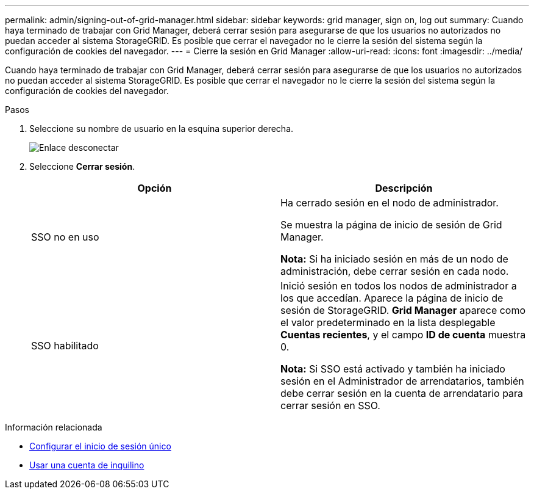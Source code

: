 ---
permalink: admin/signing-out-of-grid-manager.html 
sidebar: sidebar 
keywords: grid manager, sign on, log out 
summary: Cuando haya terminado de trabajar con Grid Manager, deberá cerrar sesión para asegurarse de que los usuarios no autorizados no puedan acceder al sistema StorageGRID. Es posible que cerrar el navegador no le cierre la sesión del sistema según la configuración de cookies del navegador. 
---
= Cierre la sesión en Grid Manager
:allow-uri-read: 
:icons: font
:imagesdir: ../media/


[role="lead"]
Cuando haya terminado de trabajar con Grid Manager, deberá cerrar sesión para asegurarse de que los usuarios no autorizados no puedan acceder al sistema StorageGRID. Es posible que cerrar el navegador no le cierre la sesión del sistema según la configuración de cookies del navegador.

.Pasos
. Seleccione su nombre de usuario en la esquina superior derecha.
+
image::../media/sign_out.png[Enlace desconectar]

. Seleccione *Cerrar sesión*.
+
[cols="1a,1a"]
|===
| Opción | Descripción 


 a| 
SSO no en uso
 a| 
Ha cerrado sesión en el nodo de administrador.

Se muestra la página de inicio de sesión de Grid Manager.

*Nota:* Si ha iniciado sesión en más de un nodo de administración, debe cerrar sesión en cada nodo.



 a| 
SSO habilitado
 a| 
Inició sesión en todos los nodos de administrador a los que accedían. Aparece la página de inicio de sesión de StorageGRID. *Grid Manager* aparece como el valor predeterminado en la lista desplegable *Cuentas recientes*, y el campo *ID de cuenta* muestra 0.

*Nota:* Si SSO está activado y también ha iniciado sesión en el Administrador de arrendatarios, también debe cerrar sesión en la cuenta de arrendatario para cerrar sesión en SSO.

|===


.Información relacionada
* xref:configuring-sso.adoc[Configurar el inicio de sesión único]
* xref:../tenant/index.adoc[Usar una cuenta de inquilino]

